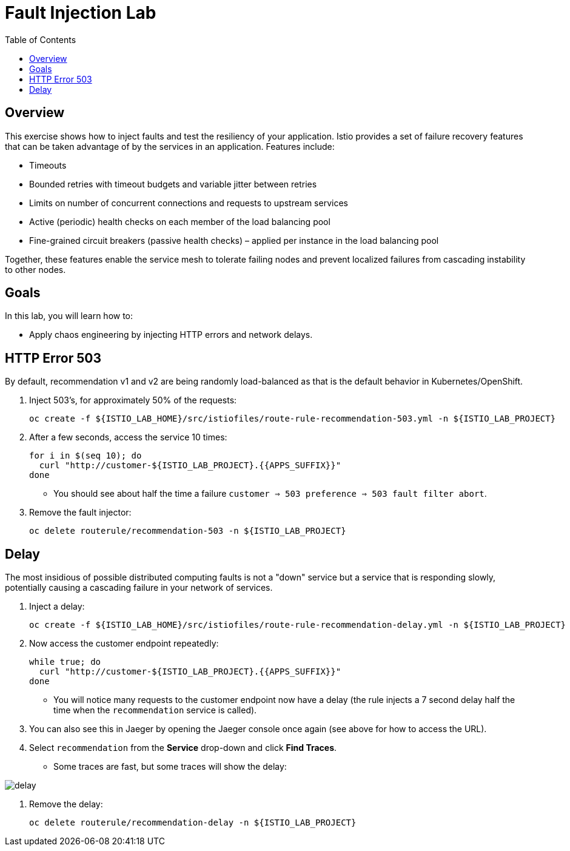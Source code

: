 :noaudio:
:scrollbar:
:data-uri:
:toc2:
:linkattrs:

= Fault Injection Lab

== Overview
This exercise shows how to inject faults and test the resiliency of your application. Istio provides a set of failure
recovery features that can be taken advantage of by the services in an application. Features include:

* Timeouts
* Bounded retries with timeout budgets and variable jitter between retries
* Limits on number of concurrent connections and requests to upstream services
* Active (periodic) health checks on each member of the load balancing pool
* Fine-grained circuit breakers (passive health checks) – applied per instance in the load balancing pool

Together, these features enable the service mesh to tolerate failing nodes and prevent localized failures
from cascading instability to other nodes.

== Goals

In this lab, you will learn how to:

* Apply chaos engineering by injecting HTTP errors and network delays. 

== HTTP Error 503

By default, recommendation v1 and v2 are being randomly load-balanced as that is the default behavior in Kubernetes/OpenShift.

. Inject 503’s, for approximately 50% of the requests:
+
-----
oc create -f ${ISTIO_LAB_HOME}/src/istiofiles/route-rule-recommendation-503.yml -n ${ISTIO_LAB_PROJECT}
-----

. After a few seconds, access the service 10 times:
+
-----
for i in $(seq 10); do
  curl "http://customer-${ISTIO_LAB_PROJECT}.{{APPS_SUFFIX}}"
done
-----

* You should see about half the time a failure `customer => 503 preference => 503 fault filter abort`.

. Remove the fault injector:
+
-----
oc delete routerule/recommendation-503 -n ${ISTIO_LAB_PROJECT}
-----

== Delay

The most insidious of possible distributed computing faults is not a "down" service but a service that is responding slowly, potentially causing a cascading failure in your network of services.

. Inject a delay:
+
-----
oc create -f ${ISTIO_LAB_HOME}/src/istiofiles/route-rule-recommendation-delay.yml -n ${ISTIO_LAB_PROJECT}
-----

. Now access the customer endpoint repeatedly:
+
-----
while true; do
  curl "http://customer-${ISTIO_LAB_PROJECT}.{{APPS_SUFFIX}}"
done
-----

* You will notice many requests to the customer endpoint now have a delay (the rule injects a 7 second delay half the time when the `recommendation` service is called).

. You can also see this in Jaeger by opening
the Jaeger console once again (see above for how to access the URL).

. Select `recommendation` from the **Service** drop-down and click **Find Traces**.

* Some traces are fast, but some traces will show the delay:

image::images/delay.png[]

. Remove the delay:
+
----
oc delete routerule/recommendation-delay -n ${ISTIO_LAB_PROJECT}
----